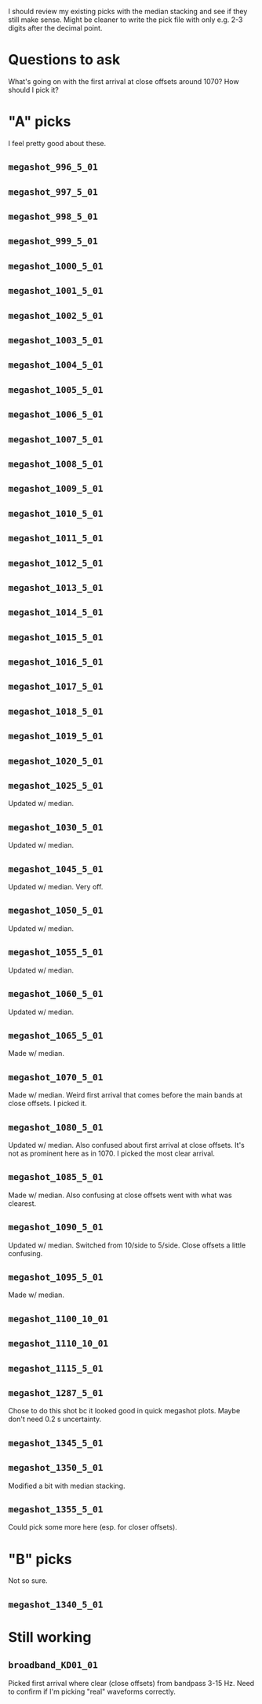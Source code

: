 I should review my existing picks with the median stacking and see if they still make sense.
Might be cleaner to write the pick file with only e.g. 2-3 digits after the decimal point.

* Questions to ask
What's going on with the first arrival at close offsets around 1070? How should I pick it?

* "A" picks
I feel pretty good about these.
** =megashot_996_5_01=
** =megashot_997_5_01=
** =megashot_998_5_01=
** =megashot_999_5_01=
** =megashot_1000_5_01=
** =megashot_1001_5_01=
** =megashot_1002_5_01=
** =megashot_1003_5_01=
** =megashot_1004_5_01=
** =megashot_1005_5_01=
** =megashot_1006_5_01=
** =megashot_1007_5_01=
** =megashot_1008_5_01=
** =megashot_1009_5_01=
** =megashot_1010_5_01=
** =megashot_1011_5_01=
** =megashot_1012_5_01=
** =megashot_1013_5_01=
** =megashot_1014_5_01=
** =megashot_1015_5_01=
** =megashot_1016_5_01=
** =megashot_1017_5_01=
** =megashot_1018_5_01=
** =megashot_1019_5_01=
** =megashot_1020_5_01=
** =megashot_1025_5_01=
Updated w/ median.
** =megashot_1030_5_01=
Updated w/ median.
** =megashot_1045_5_01=
Updated w/ median. Very off.
** =megashot_1050_5_01=
Updated w/ median.
** =megashot_1055_5_01=
Updated w/ median.
** =megashot_1060_5_01=
Updated w/ median.
** =megashot_1065_5_01=
Made w/ median.
** =megashot_1070_5_01=
Made w/ median. Weird first arrival that comes before the main bands
at close offsets. I picked it.
** =megashot_1080_5_01=
Updated w/ median. Also confused about first arrival at close offsets.
It's not as prominent here as in 1070. I picked the most clear arrival.
** =megashot_1085_5_01=
Made w/ median. Also confusing at close offsets went with what was clearest.
** =megashot_1090_5_01=
Updated w/ median. Switched from 10/side to 5/side. Close offsets a little confusing.
** =megashot_1095_5_01=
Made w/ median.
** =megashot_1100_10_01=
** =megashot_1110_10_01=
** =megashot_1115_5_01=
** =megashot_1287_5_01=
Chose to do this shot bc it looked good in quick megashot plots.
Maybe don't need 0.2 s uncertainty.
** =megashot_1345_5_01=
** =megashot_1350_5_01=
Modified a bit with median stacking.
** =megashot_1355_5_01=
Could pick some more here (esp. for closer offsets).
* "B" picks
Not so sure.
** =megashot_1340_5_01=
* Still working
** =broadband_KD01_01=
Picked first arrival where clear (close offsets) from bandpass 3-15 Hz.
Need to confirm if I'm picking "real" waveforms correctly.
